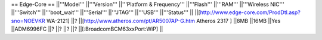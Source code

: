 == Edge-Core ==
||'''Model''' ||'''Version''' ||'''Platform & Frequency''' ||'''Flash''' ||'''RAM''' ||'''Wireless NIC''' ||'''Switch''' ||'''boot_wait''' ||'''Serial''' ||'''JTAG''' ||'''USB''' ||'''Status''' ||
||[http://www.edge-core.com/ProdDtl.asp?sno=NOEVKR WA-2121] ||? ||[http://www.atheros.com/pt/AR5007AP-G.htm Atheros 2317 ] ||8MB ||16MB ||Yes ||ADM6996FC ||? ||? ||? ||? ||[:BroadcomBCM63xxPort:WiP] ||

